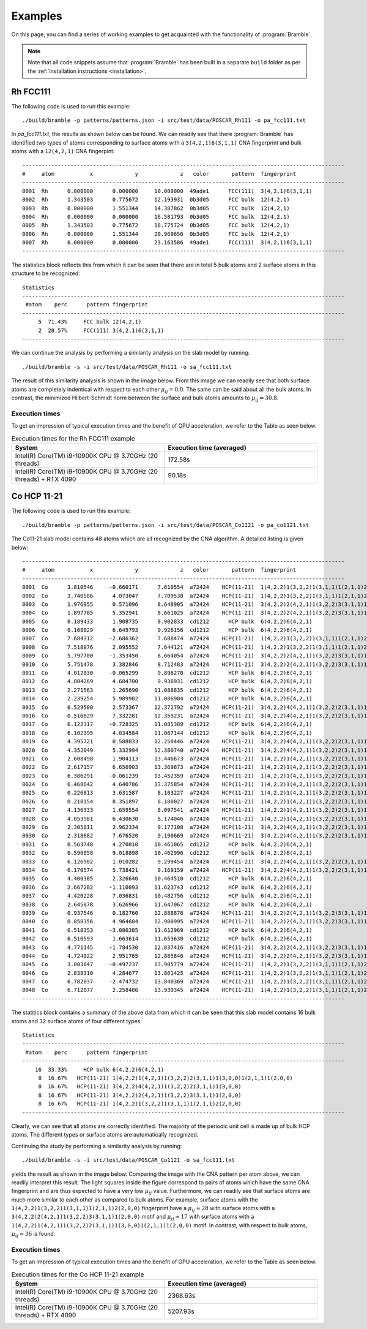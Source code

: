 .. _examples:
.. index:: Examples

Examples
========

On this page, you can find a series of working examples to get acquainted with
the functionality of :program:`Bramble`.

.. note::
    Note that all code snippets assume that :program:`Bramble` has been
    built in a separate ``build`` folder as per the
    :ref:`installation instructions <installation>`.

Rh FCC111
---------

The following code is used to run this example::

     ./build/bramble -p patterns/patterns.json -i src/test/data/POSCAR_Rh111 -o pa_fcc111.txt

In `pa_fcc111.txt`, the results as shown below can be found. We can readily see
that there :program:`Bramble` has identified two types of atoms corresponding
to surface atoms with a ``3(4,2,1)6(3,1,1)`` CNA fingerprint and bulk atoms with
a ``12(4,2,1)`` CNA fingerpint::

    ----------------------------------------------------------------------------------------------------
    #     atom           x             y             z   color       pattern  fingerprint
    ----------------------------------------------------------------------------------------------------
    0001  Rh      0.000000      0.000000     10.000000  49ade1      FCC(111)  3(4,2,1)6(3,1,1)
    0002  Rh      1.343503      0.775672     12.193931  0b3d05      FCC bulk  12(4,2,1)
    0003  Rh      0.000000      1.551344     14.387862  0b3d05      FCC bulk  12(4,2,1)
    0004  Rh      0.000000      0.000000     16.581793  0b3d05      FCC bulk  12(4,2,1)
    0005  Rh      1.343503      0.775672     18.775724  0b3d05      FCC bulk  12(4,2,1)
    0006  Rh      0.000000      1.551344     20.969656  0b3d05      FCC bulk  12(4,2,1)
    0007  Rh      0.000000      0.000000     23.163586  49ade1      FCC(111)  3(4,2,1)6(3,1,1)
    ----------------------------------------------------------------------------------------------------

The statistics block reflects this from which it can be seen that there are
in total 5 bulk atoms and 2 surface atoms in this structure to be recognized::

    Statistics
    ----------------------------------------------------------------------------------------------------
     #atom    perc      pattern fingerprint
    ----------------------------------------------------------------------------------------------------
         5  71.43%     FCC bulk 12(4,2,1)
         2  28.57%     FCC(111) 3(4,2,1)6(3,1,1)
    ----------------------------------------------------------------------------------------------------

We can continue the analysis by performing a similarity analysis on the slab
model by running::

    ./build/bramble -s -i src/test/data/POSCAR_Rh111 -o sa_fcc111.txt

The result of this similarity analysis is shown in the image below. From this
image we can readily see that both surface atoms are completely indentical
with respect to each other :math:`\mu_{ij} = 0.0`. The same can be said
about all the bulk atoms. In contrast, the minimized Hilbert-Schmidt norm
between the surface and bulk atoms amounts to :math:`\mu_{ij} = 30.8`.

.. figure:: _static/img/similarity_analysis_rh111.png
    :align: center

Execution times
***************

To get an impression of typical execution times and the benefit of GPU
acceleration, we refer to the Table as seen below.

.. list-table:: Execution times for the Rh FCC111 example
   :widths: 50 50
   :header-rows: 1

   * - System
     - Execution time (averaged)
   * - Intel(R) Core(TM) i9-10900K CPU @ 3.70GHz (20 threads)
     - 172.58s
   * - Intel(R) Core(TM) i9-10900K CPU @ 3.70GHz (20 threads) + RTX 4090
     - 90.18s

Co HCP 11-21
------------

The following code is used to run this example::

     ./build/bramble -p patterns/patterns.json -i src/test/data/POSCAR_Co1121 -o pa_co1121.txt

The Co11-21 slab model contains 48 atoms which are all recognized by the CNA
algorithm. A detailed listing is given below::

    ----------------------------------------------------------------------------------------------------
    #     atom           x             y             z   color       pattern  fingerprint
    ----------------------------------------------------------------------------------------------------
    0001  Co      3.810546     -0.660171      7.610554  a72424    HCP(11-21)  1(4,2,2)1(3,2,2)1(3,1,1)1(2,1,1)2(2,0,0)
    0002  Co      3.740586      4.073047      7.709530  a72424    HCP(11-21)  1(4,2,2)1(3,2,2)1(3,1,1)1(2,1,1)2(2,0,0)
    0003  Co      1.976955      0.571096      8.648905  a72424    HCP(11-21)  3(4,2,2)2(4,2,1)1(3,2,2)3(3,1,1)1(2,0,0)
    0004  Co      1.897765      5.352941      8.661025  a72424    HCP(11-21)  3(4,2,2)2(4,2,1)1(3,2,2)3(3,1,1)1(2,0,0)
    0005  Co      0.189433      1.908735      9.902833  cd1212      HCP bulk  6(4,2,2)6(4,2,1)
    0006  Co      0.168029      6.645793      9.926156  cd1212      HCP bulk  6(4,2,2)6(4,2,1)
    0007  Co      7.684312     -2.686362      7.688474  a72424    HCP(11-21)  1(4,2,2)1(3,2,2)1(3,1,1)1(2,1,1)2(2,0,0)
    0008  Co      7.518976      2.095552      7.644121  a72424    HCP(11-21)  1(4,2,2)1(3,2,2)1(3,1,1)1(2,1,1)2(2,0,0)
    0009  Co      5.797700     -1.353450      8.664054  a72424    HCP(11-21)  3(4,2,2)2(4,2,1)1(3,2,2)3(3,1,1)1(2,0,0)
    0010  Co      5.751478      3.382846      8.712483  a72424    HCP(11-21)  3(4,2,2)2(4,2,1)1(3,2,2)3(3,1,1)1(2,0,0)
    0011  Co      4.012030     -0.065299      9.896270  cd1212      HCP bulk  6(4,2,2)6(4,2,1)
    0012  Co      4.004269      4.684700      9.936931  cd1212      HCP bulk  6(4,2,2)6(4,2,1)
    0013  Co      2.271563      1.265690     11.088835  cd1212      HCP bulk  6(4,2,2)6(4,2,1)
    0014  Co      2.239254      5.989902     11.086904  cd1212      HCP bulk  6(4,2,2)6(4,2,1)
    0015  Co      0.529500      2.573367     12.372792  a72424    HCP(11-21)  3(4,2,2)4(4,2,1)1(3,2,2)2(3,1,1)1(3,0,0)
    0016  Co      0.516629      7.332281     12.359231  a72424    HCP(11-21)  3(4,2,2)4(4,2,1)1(3,2,2)2(3,1,1)1(3,0,0)
    0017  Co      6.122317     -0.728325     11.085389  cd1212      HCP bulk  6(4,2,2)6(4,2,1)
    0018  Co      6.102395      4.034584     11.067144  cd1212      HCP bulk  6(4,2,2)6(4,2,1)
    0019  Co      4.395721      0.588033     12.250446  a72424    HCP(11-21)  3(4,2,2)4(4,2,1)1(3,2,2)2(3,1,1)1(3,0,0)
    0020  Co      4.352049      5.332994     12.380740  a72424    HCP(11-21)  3(4,2,2)4(4,2,1)1(3,2,2)2(3,1,1)1(3,0,0)
    0021  Co      2.608498      1.904113     13.446673  a72424    HCP(11-21)  1(4,2,2)1(4,2,1)1(3,2,2)2(3,1,1)1(3,0,0)1(2,1,1)1(2,0,0)
    0022  Co      2.617157      6.656903     13.369873  a72424    HCP(11-21)  1(4,2,2)1(4,2,1)1(3,2,2)2(3,1,1)1(3,0,0)1(2,1,1)1(2,0,0)
    0023  Co      6.386291     -0.061239     13.452359  a72424    HCP(11-21)  1(4,2,2)1(4,2,1)1(3,2,2)2(3,1,1)1(3,0,0)1(2,1,1)1(2,0,0)
    0024  Co      6.468642      4.640786     13.375854  a72424    HCP(11-21)  1(4,2,2)1(4,2,1)1(3,2,2)2(3,1,1)1(3,0,0)1(2,1,1)1(2,0,0)
    0025  Co      0.226813      3.631587      8.103227  a72424    HCP(11-21)  1(4,2,2)1(4,2,1)1(3,2,2)2(3,1,1)1(3,0,0)1(2,1,1)1(2,0,0)
    0026  Co      0.218154      8.351897      8.180027  a72424    HCP(11-21)  1(4,2,2)1(4,2,1)1(3,2,2)2(3,1,1)1(3,0,0)1(2,1,1)1(2,0,0)
    0027  Co      4.136333      1.659554      8.097541  a72424    HCP(11-21)  1(4,2,2)1(4,2,1)1(3,2,2)2(3,1,1)1(3,0,0)1(2,1,1)1(2,0,0)
    0028  Co      4.053981      6.430630      8.174046  a72424    HCP(11-21)  1(4,2,2)1(4,2,1)1(3,2,2)2(3,1,1)1(3,0,0)1(2,1,1)1(2,0,0)
    0029  Co      2.305811      2.962334      9.177108  a72424    HCP(11-21)  3(4,2,2)4(4,2,1)1(3,2,2)2(3,1,1)1(3,0,0)
    0030  Co      2.318682      7.676520      9.190669  a72424    HCP(11-21)  3(4,2,2)4(4,2,1)1(3,2,2)2(3,1,1)1(3,0,0)
    0031  Co      0.563748      4.270010     10.461065  cd1212      HCP bulk  6(4,2,2)6(4,2,1)
    0032  Co      0.596058      9.018898     10.462996  cd1212      HCP bulk  6(4,2,2)6(4,2,1)
    0033  Co      6.126902      1.010282      9.299454  a72424    HCP(11-21)  3(4,2,2)4(4,2,1)1(3,2,2)2(3,1,1)1(3,0,0)
    0034  Co      6.170574      5.738421      9.169159  a72424    HCP(11-21)  3(4,2,2)4(4,2,1)1(3,2,2)2(3,1,1)1(3,0,0)
    0035  Co      4.400305      2.326640     10.464510  cd1212      HCP bulk  6(4,2,2)6(4,2,1)
    0036  Co      2.667282     -1.110093     11.623743  cd1212      HCP bulk  6(4,2,2)6(4,2,1)
    0037  Co      4.420228      7.036831     10.482756  cd1212      HCP bulk  6(4,2,2)6(4,2,1)
    0038  Co      2.645878      3.626966     11.647067  cd1212      HCP bulk  6(4,2,2)6(4,2,1)
    0039  Co      0.937546      0.182760     12.888876  a72424    HCP(11-21)  3(4,2,2)2(4,2,1)1(3,2,2)3(3,1,1)1(2,0,0)
    0040  Co      0.858356      4.964604     12.900995  a72424    HCP(11-21)  3(4,2,2)2(4,2,1)1(3,2,2)3(3,1,1)1(2,0,0)
    0041  Co      6.518353     -3.086385     11.612969  cd1212      HCP bulk  6(4,2,2)6(4,2,1)
    0042  Co      6.510593      1.663614     11.653630  cd1212      HCP bulk  6(4,2,2)6(4,2,1)
    0043  Co      4.771145     -1.784530     12.837416  a72424    HCP(11-21)  3(4,2,2)2(4,2,1)1(3,2,2)3(3,1,1)1(2,0,0)
    0044  Co      4.724922      2.951765     12.885846  a72424    HCP(11-21)  3(4,2,2)2(4,2,1)1(3,2,2)3(3,1,1)1(2,0,0)
    0045  Co      3.003647     -0.497237     13.905779  a72424    HCP(11-21)  1(4,2,2)1(3,2,2)1(3,1,1)1(2,1,1)2(2,0,0)
    0046  Co      2.838310      4.284677     13.861425  a72424    HCP(11-21)  1(4,2,2)1(3,2,2)1(3,1,1)1(2,1,1)2(2,0,0)
    0047  Co      6.782037     -2.474732     13.840369  a72424    HCP(11-21)  1(4,2,2)1(3,2,2)1(3,1,1)1(2,1,1)2(2,0,0)
    0048  Co      6.712077      2.258486     13.939345  a72424    HCP(11-21)  1(4,2,2)1(3,2,2)1(3,1,1)1(2,1,1)2(2,0,0)
    ----------------------------------------------------------------------------------------------------

The statitics block contains a summary of the above data from which it can be
seen that this slab model contains 16 bulk atoms and 32 surface atoms of four
different types::

    Statistics
    ----------------------------------------------------------------------------------------------------
     #atom    perc      pattern fingerprint
    ----------------------------------------------------------------------------------------------------
        16  33.33%     HCP bulk 6(4,2,2)6(4,2,1)
         8  16.67%   HCP(11-21) 1(4,2,2)1(4,2,1)1(3,2,2)2(3,1,1)1(3,0,0)1(2,1,1)1(2,0,0)
         8  16.67%   HCP(11-21) 3(4,2,2)4(4,2,1)1(3,2,2)2(3,1,1)1(3,0,0)
         8  16.67%   HCP(11-21) 3(4,2,2)2(4,2,1)1(3,2,2)3(3,1,1)1(2,0,0)
         8  16.67%   HCP(11-21) 1(4,2,2)1(3,2,2)1(3,1,1)1(2,1,1)2(2,0,0)
    ----------------------------------------------------------------------------------------------------

Clearly, we can see that all atoms are correctly identified. The majority of the
periodic unit cell is made up of bulk HCP atoms. The different types or surface
atoms are automatically recognized.

Continuing the study by  performing a similarity analysis by running::

    ./build/bramble -s -i src/test/data/POSCAR_Co1121 -o sa_fcc111.txt

yields the result as shown in the image below. Comparing the image with the
CNA pattern per atom above, we can readily interpret this result. The light
squares inside the figure correspond to pairs of atoms which have the same
CNA fingerprint and are thus expected to have a very low :math:`\mu_{ij}` value.
Furthermore, we can readily see that surface atoms are much more similar to
each other as compared to bulk atoms. For example, surface atoms with the
``1(4,2,2)1(3,2,2)1(3,1,1)1(2,1,1)2(2,0,0)`` fingerprint have a
:math:`\mu_{ij} \approx 28` with surface atoms with a
``3(4,2,2)2(4,2,1)1(3,2,2)3(3,1,1)1(2,0,0)`` motif and :math:`\mu_{ij} \approx 17`
with surface atoms with a
``1(4,2,2)1(4,2,1)1(3,2,2)2(3,1,1)1(3,0,0)1(2,1,1)1(2,0,0)`` motif. In contrast, with respect
to bulk atoms, :math:`\mu_{ij} \approx 36` is found.

.. figure:: _static/img/similarity_analysis_co1121.png
    :align: center

Execution times
***************

To get an impression of typical execution times and the benefit of GPU
acceleration, we refer to the Table as seen below.

.. list-table:: Execution times for the Co HCP 11-21 example
   :widths: 50 50
   :header-rows: 1

   * - System
     - Execution time (averaged)
   * - Intel(R) Core(TM) i9-10900K CPU @ 3.70GHz (20 threads)
     - 2368.63s
   * - Intel(R) Core(TM) i9-10900K CPU @ 3.70GHz (20 threads) + RTX 4090
     - 5207.93s
